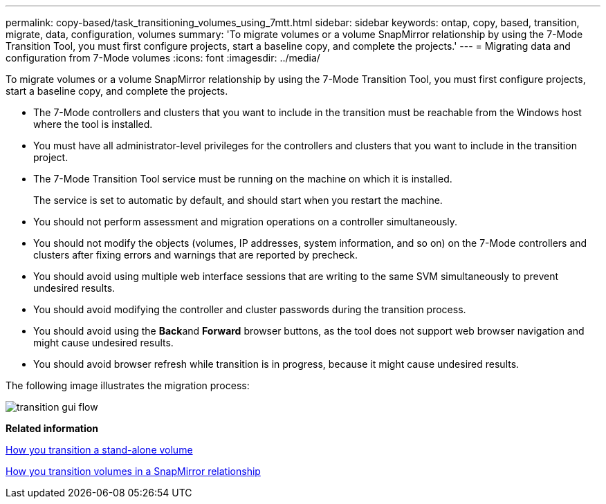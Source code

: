---
permalink: copy-based/task_transitioning_volumes_using_7mtt.html
sidebar: sidebar
keywords: ontap, copy, based, transition, migrate, data, configuration, volumes
summary: 'To migrate volumes or a volume SnapMirror relationship by using the 7-Mode Transition Tool, you must first configure projects, start a baseline copy, and complete the projects.'
---
= Migrating data and configuration from 7-Mode volumes
:icons: font
:imagesdir: ../media/

[.lead]
To migrate volumes or a volume SnapMirror relationship by using the 7-Mode Transition Tool, you must first configure projects, start a baseline copy, and complete the projects.

* The 7-Mode controllers and clusters that you want to include in the transition must be reachable from the Windows host where the tool is installed.
* You must have all administrator-level privileges for the controllers and clusters that you want to include in the transition project.
* The 7-Mode Transition Tool service must be running on the machine on which it is installed.
+
The service is set to automatic by default, and should start when you restart the machine.

* You should not perform assessment and migration operations on a controller simultaneously.
* You should not modify the objects (volumes, IP addresses, system information, and so on) on the 7-Mode controllers and clusters after fixing errors and warnings that are reported by precheck.
* You should avoid using multiple web interface sessions that are writing to the same SVM simultaneously to prevent undesired results.
* You should avoid modifying the controller and cluster passwords during the transition process.
* You should avoid using the **Back**and *Forward* browser buttons, as the tool does not support web browser navigation and might cause undesired results.
* You should avoid browser refresh while transition is in progress, because it might cause undesired results.

The following image illustrates the migration process:

image::../media/transition_gui_flow.gif[]

*Related information*

xref:concept_how_you_transition_a_stand_alone_volume.adoc[How you transition a stand-alone volume]

xref:concept_how_you_transition_volumes_in_a_snapmirror_relationship.adoc[How you transition volumes in a SnapMirror relationship]
